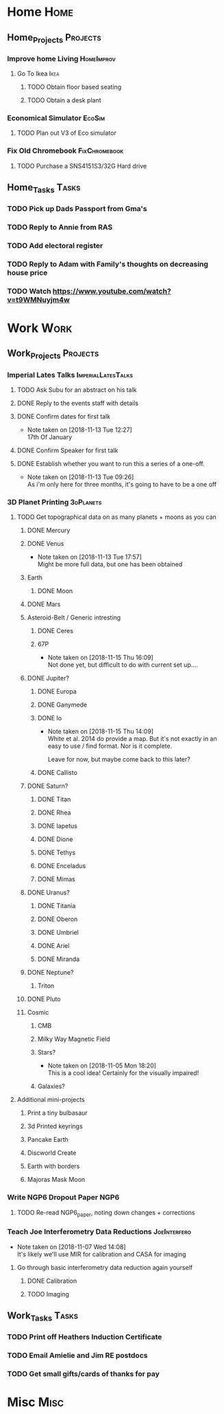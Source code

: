 * Home                                                          :Home:

** Home_Projects                                                   :Projects:
*** Improve home Living                                          :HomeImprov:
**** Go To Ikea                                                        :Ikea:
***** TODO Obtain floor based seating  
***** TODO Obtain a desk plant 
*** Economical Simulator                                             :EcoSim:
**** TODO Plan out V3 of Eco simulator 
*** Fix Old Chromebook                                        :FixChromebook:
**** TODO Purchase a SNS4151S3/32G Hard drive
** Home_Tasks                                                         :Tasks:
*** TODO Pick up Dads Passport from Gma's 
*** TODO Reply to Annie from RAS 
*** TODO Add electoral register 
*** TODO Reply to Adam with Family's thoughts on decreasing house price  
    SCHEDULED: <2018-11-19 Mon>
*** TODO Watch https://www.youtube.com/watch?v=t9WMNuyjm4w 
* Work                                                          :Work:

** Work_Projects                                                   :Projects:
*** Imperial Lates Talks                                 :ImperialLatesTalks:
**** TODO Ask Subu for an abstract on his talk
**** DONE Reply to the events staff with details 
     CLOSED: [2018-11-16 Fri 15:12]
**** DONE Confirm dates for first talk
     CLOSED: [2018-11-13 Tue 12:27]
     - Note taken on [2018-11-13 Tue 12:27] \\
       17th Of January
**** DONE Confirm Speaker for first talk
     CLOSED: [2018-11-13 Tue 10:48]
**** DONE Establish whether you want to run this a series of a one-off. 
     CLOSED: [2018-11-13 Tue 09:26]
     - Note taken on [2018-11-13 Tue 09:26] \\
       As i'm only here for three months, it's going to have to be a one off
*** 3D Planet Printing                                       :3dPlanets:
**** TODO Get topographical data on as many planets + moons as you can
***** DONE Mercury 
      CLOSED: [2018-11-13 Tue 17:57]
***** DONE Venus
      CLOSED: [2018-11-14 Wed 13:04]
      - Note taken on [2018-11-13 Tue 17:57] \\
        Might be more full data, but one has been obtained
***** Earth
****** DONE Moon
       CLOSED: [2018-11-15 Thu 16:42]
***** DONE Mars
      CLOSED: [2018-11-13 Tue 17:57]
***** Asteroid-Belt / Generic intresting
****** DONE Ceres
       CLOSED: [2018-11-13 Tue 17:57]
****** 67P
       - Note taken on [2018-11-15 Thu 16:09] \\
         Not done yet, but difficult to do with current set up....
***** DONE Jupiter?
      CLOSED: [2018-11-15 Thu 14:09]
****** DONE Europa 
       CLOSED: [2018-11-15 Thu 14:01]
****** DONE Ganymede
       CLOSED: [2018-11-15 Thu 14:02]
****** DONE Io
       CLOSED: [2018-11-15 Thu 14:09]
       - Note taken on [2018-11-15 Thu 14:09] \\
         White et al. 2014 do provide a map. But it's not exactly in an easy to use / find format. Nor is it complete. 
         
         Leave for now, but maybe come back to this later?
****** DONE Callisto
       CLOSED: [2018-11-15 Thu 14:00]
***** DONE Saturn? 
      CLOSED: [2018-11-15 Thu 16:42]
****** DONE Titan
       CLOSED: [2018-11-15 Thu 16:08]
****** DONE Rhea
       CLOSED: [2018-11-15 Thu 16:08]
****** DONE Iapetus
       CLOSED: [2018-11-15 Thu 16:08]
****** DONE Dione
       CLOSED: [2018-11-15 Thu 16:08]
****** DONE Tethys
       CLOSED: [2018-11-15 Thu 16:08]
****** DONE Enceladus
       CLOSED: [2018-11-13 Tue 17:58]
****** DONE Mimas
       CLOSED: [2018-11-15 Thu 16:08]
***** DONE Uranus?
      CLOSED: [2018-11-15 Thu 16:08]
****** DONE Titania
       CLOSED: [2018-11-15 Thu 16:08]
****** DONE Oberon
       CLOSED: [2018-11-15 Thu 16:08]
****** DONE Umbriel
       CLOSED: [2018-11-15 Thu 16:08]
****** DONE Ariel
       CLOSED: [2018-11-15 Thu 16:08]
****** DONE Miranda
       CLOSED: [2018-11-15 Thu 16:08]
***** DONE Neptune?
      CLOSED: [2018-11-15 Thu 16:09]
****** Triton
***** DONE Pluto
      CLOSED: [2018-11-15 Thu 14:00]
***** Cosmic
****** CMB
****** Milky Way Magnetic Field
****** Stars?
       - Note taken on [2018-11-05 Mon 18:20] \\
         This is a cool idea! Certainly for the visually impaired!
****** Galaxies?
**** Additional mini-projects
***** Print a tiny bulbasaur
***** 3d Printed keyrings
***** Pancake Earth  
***** Discworld Create 
***** Earth with borders 
***** Majoras Mask Moon 
*** Write NGP6 Dropout Paper                                           :NGP6:
**** TODO Re-read NGP6_paper, noting down changes + corrections 
*** Teach Joe Interferometry Data Reductions                   :JoeInterfero:
    - Note taken on [2018-11-07 Wed 14:08] \\
      It's likely we'll use MIR for calibration and CASA for imaging
**** Go through basic interferometry data reduction again yourself  
***** DONE Calibration
      CLOSED: [2018-11-13 Tue 09:32]
***** TODO Imaging
** Work_Tasks                                                         :Tasks:
*** TODO Print off Heathers Induction Certificate
*** TODO Email Amielie and Jim RE postdocs 
*** TODO Get small gifts/cards of thanks for pay 
* Misc                                                                 :Misc:
 
